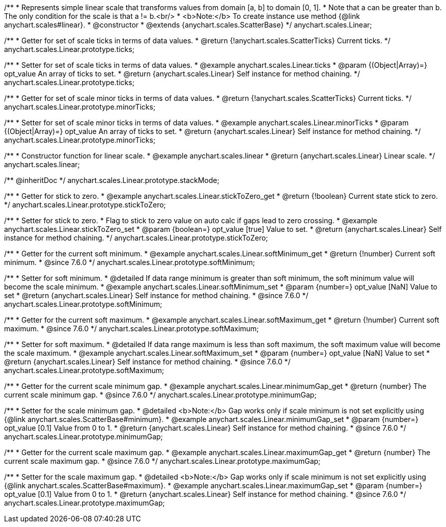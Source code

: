 /**
 * Represents simple linear scale that transforms values from domain [a, b] to domain [0, 1].
 * Note that a can be greater than b. The only condition for the scale is that a != b.<br/>
 * <b>Note:</b> To create instance use method {@link anychart.scales#linear}.
 * @constructor
 * @extends {anychart.scales.ScatterBase}
 */
anychart.scales.Linear;

/**
 * Getter for set of scale ticks in terms of data values.
 * @return {!anychart.scales.ScatterTicks} Current ticks.
 */
anychart.scales.Linear.prototype.ticks;

/**
 * Setter for set of scale ticks in terms of data values.
 * @example anychart.scales.Linear.ticks
 * @param {(Object|Array)=} opt_value An array of ticks to set.
 * @return {anychart.scales.Linear} Self instance for method chaining.
 */
anychart.scales.Linear.prototype.ticks;

/**
 * Getter for set of scale minor ticks in terms of data values.
 * @return {!anychart.scales.ScatterTicks} Current ticks.
 */
anychart.scales.Linear.prototype.minorTicks;

/**
 * Setter for set of scale minor ticks in terms of data values.
 * @example anychart.scales.Linear.minorTicks
 * @param {(Object|Array)=} opt_value An array of ticks to set.
 * @return {anychart.scales.Linear} Self instance for method chaining.
 */
anychart.scales.Linear.prototype.minorTicks;

/**
 * Constructor function for linear scale.
 * @example anychart.scales.linear
 * @return {anychart.scales.Linear} Linear scale.
 */
anychart.scales.linear;

/** @inheritDoc */
anychart.scales.Linear.prototype.stackMode;


//----------------------------------------------------------------------------------------------------------------------
//
//  anychart.scales.Linear.prototype.stickToZero;
//
//----------------------------------------------------------------------------------------------------------------------

/**
 * Getter for stick to zero.
 * @example anychart.scales.Linear.stickToZero_get
 * @return {!boolean} Current state stick to zero.
 */
anychart.scales.Linear.prototype.stickToZero;

/**
 * Setter for stick to zero.
 * Flag to stick to zero value on auto calc if gaps lead to zero crossing.
 * @example anychart.scales.Linear.stickToZero_set
 * @param {boolean=} opt_value [true] Value to set.
 * @return {anychart.scales.Linear} Self instance for method chaining.
 */
anychart.scales.Linear.prototype.stickToZero;


//----------------------------------------------------------------------------------------------------------------------
//
//  anychart.scales.Linear.prototype.softMinimum
//
//----------------------------------------------------------------------------------------------------------------------

/**
 * Getter for the current soft minimum.
 * @example anychart.scales.Linear.softMinimum_get
 * @return {!number} Current soft minimum.
 * @since 7.6.0
 */
anychart.scales.Linear.prototype.softMinimum;

/**
 * Setter for soft minimum.
 * @detailed If data range minimum is greater than soft minimum, the soft minimum value will become the scale minimum.
 * @example anychart.scales.Linear.softMinimum_set
 * @param {number=} opt_value [NaN] Value to set
 * @return {anychart.scales.Linear} Self instance for method chaining.
 * @since 7.6.0
 */
anychart.scales.Linear.prototype.softMinimum;


//----------------------------------------------------------------------------------------------------------------------
//
//  anychart.scales.Linear.prototype.softMaximum
//
//----------------------------------------------------------------------------------------------------------------------

/**
 * Getter for the current soft maximum.
 * @example anychart.scales.Linear.softMaximum_get
 * @return {!number} Current soft maximum.
 * @since 7.6.0
 */
anychart.scales.Linear.prototype.softMaximum;

/**
 * Setter for soft maximum.
 * @detailed If data range maximum is less than soft maximum, the soft maximum value will become the scale maximum.
 * @example anychart.scales.Linear.softMaximum_set
 * @param {number=} opt_value [NaN] Value to set
 * @return {anychart.scales.Linear} Self instance for method chaining.
 * @since 7.6.0
 */
anychart.scales.Linear.prototype.softMaximum;


//----------------------------------------------------------------------------------------------------------------------
//
//  anychart.scales.Linear.prototype.minimumGap
//
//----------------------------------------------------------------------------------------------------------------------

/**
 * Getter for the current scale minimum gap.
 * @example anychart.scales.Linear.minimumGap_get
 * @return {number} The current scale minimum gap.
 * @since 7.6.0
 */
anychart.scales.Linear.prototype.minimumGap;

/**
 * Setter for the scale minimum gap.
 * @detailed <b>Note:</b> Gap works only if scale minimum is not set explicitly using {@link anychart.scales.ScatterBase#minimum}.
 * @example anychart.scales.Linear.minimumGap_set
 * @param {number=} opt_value [0.1] Value from 0 to 1.
 * @return {anychart.scales.Linear} Self instance for method chaining.
 * @since 7.6.0
 */
anychart.scales.Linear.prototype.minimumGap;


//----------------------------------------------------------------------------------------------------------------------
//
//  anychart.scales.Linear.prototype.maximumGap
//
//----------------------------------------------------------------------------------------------------------------------

/**
 * Getter for the current scale maximum gap.
 * @example anychart.scales.Linear.maximumGap_get
 * @return {number} The current scale maximum gap.
 * @since 7.6.0
 */
anychart.scales.Linear.prototype.maximumGap;

/**
 * Setter for the scale maximum gap.
 * @detailed <b>Note:</b> Gap works only if scale minimum is not set explicitly using {@link anychart.scales.ScatterBase#maximum}.
 * @example anychart.scales.Linear.maximumGap_set
 * @param {number=} opt_value [0.1] Value from 0 to 1.
 * @return {anychart.scales.Linear} Self instance for method chaining.
 * @since 7.6.0
 */
anychart.scales.Linear.prototype.maximumGap;

